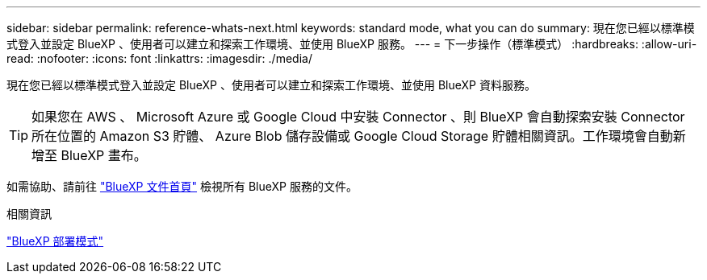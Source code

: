 ---
sidebar: sidebar 
permalink: reference-whats-next.html 
keywords: standard mode, what you can do 
summary: 現在您已經以標準模式登入並設定 BlueXP 、使用者可以建立和探索工作環境、並使用 BlueXP 服務。 
---
= 下一步操作（標準模式）
:hardbreaks:
:allow-uri-read: 
:nofooter: 
:icons: font
:linkattrs: 
:imagesdir: ./media/


[role="lead"]
現在您已經以標準模式登入並設定 BlueXP 、使用者可以建立和探索工作環境、並使用 BlueXP 資料服務。


TIP: 如果您在 AWS 、 Microsoft Azure 或 Google Cloud 中安裝 Connector 、則 BlueXP 會自動探索安裝 Connector 所在位置的 Amazon S3 貯體、 Azure Blob 儲存設備或 Google Cloud Storage 貯體相關資訊。工作環境會自動新增至 BlueXP 畫布。

如需協助、請前往 https://docs.netapp.com/us-en/bluexp-family/["BlueXP 文件首頁"^] 檢視所有 BlueXP 服務的文件。

.相關資訊
link:concept-modes.html["BlueXP 部署模式"]

